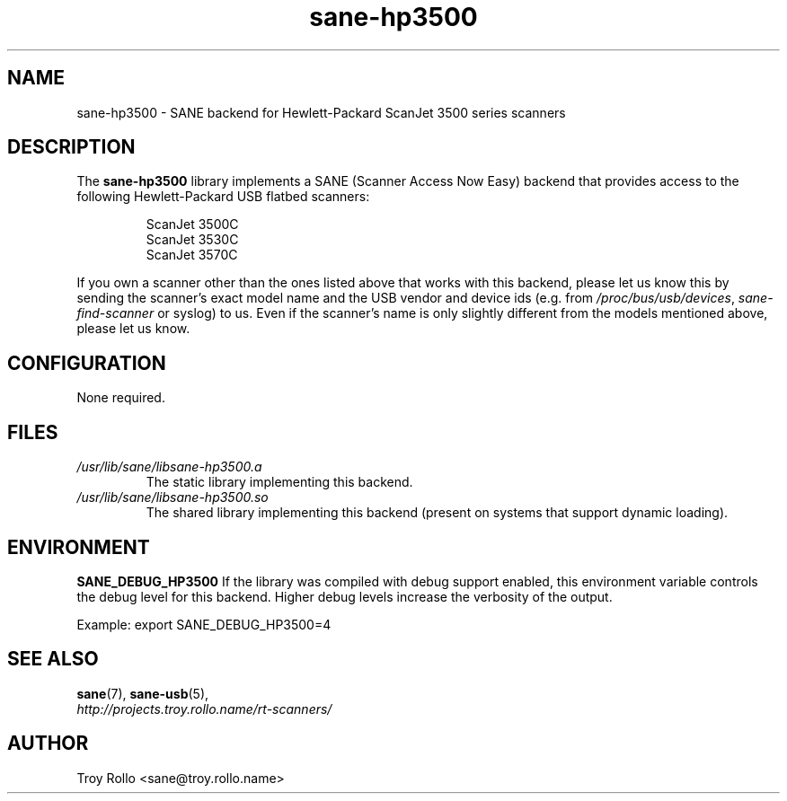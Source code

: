 .TH sane\-hp3500 5 "13 Jul 2008" "" "SANE Scanner Access Now Easy"
.IX sane\-hp3500
.SH NAME
sane\-hp3500 \- SANE backend for Hewlett-Packard ScanJet 3500 series scanners
.SH DESCRIPTION
The
.B sane\-hp3500
library implements a SANE (Scanner Access Now Easy) backend that provides
access to the following Hewlett-Packard USB flatbed scanners:
.PP
.RS
ScanJet 3500C
.br
ScanJet 3530C
.br
ScanJet 3570C
.RE
.PP
If you own a scanner other than the ones listed above that works with this
backend, please let us know this by sending the scanner's exact model name and
the USB vendor and device ids (e.g. from
.IR /proc/bus/usb/devices ,
.I sane\-find\-scanner
or syslog) to us. Even if the scanner's name is only slightly different from
the models mentioned above, please let us know.
.SH CONFIGURATION
None required.
.SH FILES
.TP
.I /usr/lib/sane/libsane\-hp3500.a
The static library implementing this backend.
.TP
.I /usr/lib/sane/libsane\-hp3500.so
The shared library implementing this backend (present on systems that
support dynamic loading).
.SH ENVIRONMENT
.B SANE_DEBUG_HP3500
If the library was compiled with debug support enabled, this
environment variable controls the debug level for this backend.  Higher
debug levels increase the verbosity of the output.

Example:
export SANE_DEBUG_HP3500=4

.SH "SEE ALSO"
.BR sane (7),
.BR sane\-usb (5),
.br
.I http://projects.troy.rollo.name/rt-scanners/

.SH AUTHOR
Troy Rollo <sane@troy.rollo.name>

